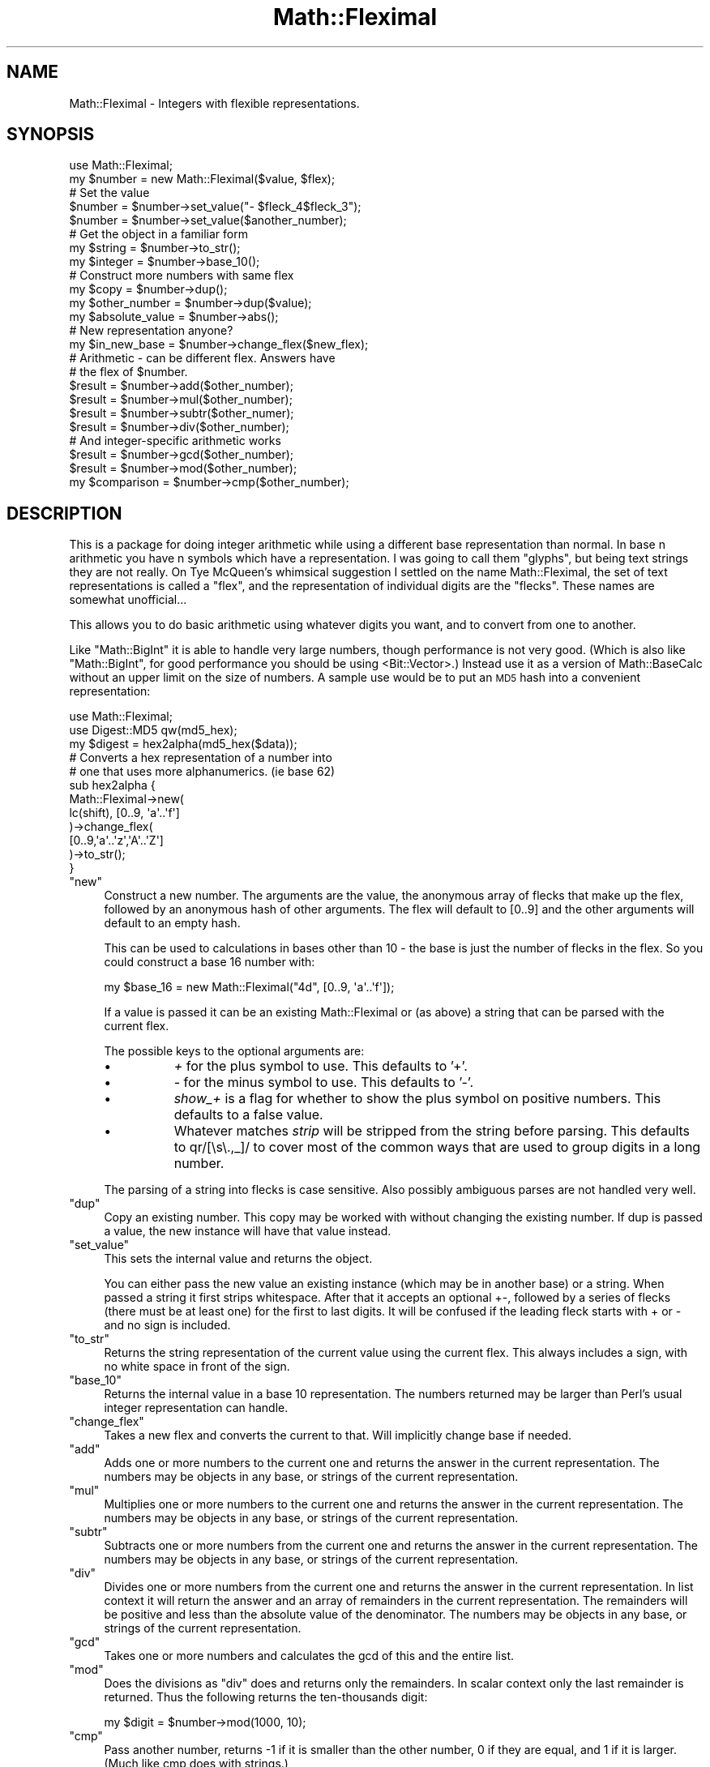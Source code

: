 .\" Automatically generated by Pod::Man 2.26 (Pod::Simple 3.23)
.\"
.\" Standard preamble:
.\" ========================================================================
.de Sp \" Vertical space (when we can't use .PP)
.if t .sp .5v
.if n .sp
..
.de Vb \" Begin verbatim text
.ft CW
.nf
.ne \\$1
..
.de Ve \" End verbatim text
.ft R
.fi
..
.\" Set up some character translations and predefined strings.  \*(-- will
.\" give an unbreakable dash, \*(PI will give pi, \*(L" will give a left
.\" double quote, and \*(R" will give a right double quote.  \*(C+ will
.\" give a nicer C++.  Capital omega is used to do unbreakable dashes and
.\" therefore won't be available.  \*(C` and \*(C' expand to `' in nroff,
.\" nothing in troff, for use with C<>.
.tr \(*W-
.ds C+ C\v'-.1v'\h'-1p'\s-2+\h'-1p'+\s0\v'.1v'\h'-1p'
.ie n \{\
.    ds -- \(*W-
.    ds PI pi
.    if (\n(.H=4u)&(1m=24u) .ds -- \(*W\h'-12u'\(*W\h'-12u'-\" diablo 10 pitch
.    if (\n(.H=4u)&(1m=20u) .ds -- \(*W\h'-12u'\(*W\h'-8u'-\"  diablo 12 pitch
.    ds L" ""
.    ds R" ""
.    ds C` ""
.    ds C' ""
'br\}
.el\{\
.    ds -- \|\(em\|
.    ds PI \(*p
.    ds L" ``
.    ds R" ''
.    ds C`
.    ds C'
'br\}
.\"
.\" Escape single quotes in literal strings from groff's Unicode transform.
.ie \n(.g .ds Aq \(aq
.el       .ds Aq '
.\"
.\" If the F register is turned on, we'll generate index entries on stderr for
.\" titles (.TH), headers (.SH), subsections (.SS), items (.Ip), and index
.\" entries marked with X<> in POD.  Of course, you'll have to process the
.\" output yourself in some meaningful fashion.
.\"
.\" Avoid warning from groff about undefined register 'F'.
.de IX
..
.nr rF 0
.if \n(.g .if rF .nr rF 1
.if (\n(rF:(\n(.g==0)) \{
.    if \nF \{
.        de IX
.        tm Index:\\$1\t\\n%\t"\\$2"
..
.        if !\nF==2 \{
.            nr % 0
.            nr F 2
.        \}
.    \}
.\}
.rr rF
.\"
.\" Accent mark definitions (@(#)ms.acc 1.5 88/02/08 SMI; from UCB 4.2).
.\" Fear.  Run.  Save yourself.  No user-serviceable parts.
.    \" fudge factors for nroff and troff
.if n \{\
.    ds #H 0
.    ds #V .8m
.    ds #F .3m
.    ds #[ \f1
.    ds #] \fP
.\}
.if t \{\
.    ds #H ((1u-(\\\\n(.fu%2u))*.13m)
.    ds #V .6m
.    ds #F 0
.    ds #[ \&
.    ds #] \&
.\}
.    \" simple accents for nroff and troff
.if n \{\
.    ds ' \&
.    ds ` \&
.    ds ^ \&
.    ds , \&
.    ds ~ ~
.    ds /
.\}
.if t \{\
.    ds ' \\k:\h'-(\\n(.wu*8/10-\*(#H)'\'\h"|\\n:u"
.    ds ` \\k:\h'-(\\n(.wu*8/10-\*(#H)'\`\h'|\\n:u'
.    ds ^ \\k:\h'-(\\n(.wu*10/11-\*(#H)'^\h'|\\n:u'
.    ds , \\k:\h'-(\\n(.wu*8/10)',\h'|\\n:u'
.    ds ~ \\k:\h'-(\\n(.wu-\*(#H-.1m)'~\h'|\\n:u'
.    ds / \\k:\h'-(\\n(.wu*8/10-\*(#H)'\z\(sl\h'|\\n:u'
.\}
.    \" troff and (daisy-wheel) nroff accents
.ds : \\k:\h'-(\\n(.wu*8/10-\*(#H+.1m+\*(#F)'\v'-\*(#V'\z.\h'.2m+\*(#F'.\h'|\\n:u'\v'\*(#V'
.ds 8 \h'\*(#H'\(*b\h'-\*(#H'
.ds o \\k:\h'-(\\n(.wu+\w'\(de'u-\*(#H)/2u'\v'-.3n'\*(#[\z\(de\v'.3n'\h'|\\n:u'\*(#]
.ds d- \h'\*(#H'\(pd\h'-\w'~'u'\v'-.25m'\f2\(hy\fP\v'.25m'\h'-\*(#H'
.ds D- D\\k:\h'-\w'D'u'\v'-.11m'\z\(hy\v'.11m'\h'|\\n:u'
.ds th \*(#[\v'.3m'\s+1I\s-1\v'-.3m'\h'-(\w'I'u*2/3)'\s-1o\s+1\*(#]
.ds Th \*(#[\s+2I\s-2\h'-\w'I'u*3/5'\v'-.3m'o\v'.3m'\*(#]
.ds ae a\h'-(\w'a'u*4/10)'e
.ds Ae A\h'-(\w'A'u*4/10)'E
.    \" corrections for vroff
.if v .ds ~ \\k:\h'-(\\n(.wu*9/10-\*(#H)'\s-2\u~\d\s+2\h'|\\n:u'
.if v .ds ^ \\k:\h'-(\\n(.wu*10/11-\*(#H)'\v'-.4m'^\v'.4m'\h'|\\n:u'
.    \" for low resolution devices (crt and lpr)
.if \n(.H>23 .if \n(.V>19 \
\{\
.    ds : e
.    ds 8 ss
.    ds o a
.    ds d- d\h'-1'\(ga
.    ds D- D\h'-1'\(hy
.    ds th \o'bp'
.    ds Th \o'LP'
.    ds ae ae
.    ds Ae AE
.\}
.rm #[ #] #H #V #F C
.\" ========================================================================
.\"
.IX Title "Math::Fleximal 3"
.TH Math::Fleximal 3 "2013-06-17" "perl v5.16.3" "User Contributed Perl Documentation"
.\" For nroff, turn off justification.  Always turn off hyphenation; it makes
.\" way too many mistakes in technical documents.
.if n .ad l
.nh
.SH "NAME"
Math::Fleximal \- Integers with flexible representations.
.SH "SYNOPSIS"
.IX Header "SYNOPSIS"
.Vb 2
\&  use Math::Fleximal;
\&  my $number = new Math::Fleximal($value, $flex);
\&  
\&  # Set the value
\&  $number = $number\->set_value("\- $fleck_4$fleck_3");
\&  $number = $number\->set_value($another_number);
\&
\&  # Get the object in a familiar form  
\&  my $string = $number\->to_str();
\&  my $integer = $number\->base_10();
\&  
\&  # Construct more numbers with same flex
\&  my $copy = $number\->dup();
\&  my $other_number = $number\->dup($value);
\&  my $absolute_value = $number\->abs();
\&
\&  # New representation anyone?
\&  my $in_new_base = $number\->change_flex($new_flex);
\&
\&  # Arithmetic \- can be different flex.  Answers have
\&  # the flex of $number.
\&  $result = $number\->add($other_number);
\&  $result = $number\->mul($other_number);
\&  $result = $number\->subtr($other_numer);
\&  $result = $number\->div($other_number);
\&
\&  # And integer\-specific arithmetic works
\&  $result = $number\->gcd($other_number);
\&  $result = $number\->mod($other_number);
\&  
\&  my $comparison = $number\->cmp($other_number);
.Ve
.SH "DESCRIPTION"
.IX Header "DESCRIPTION"
This is a package for doing integer arithmetic while
using a different base representation than normal.  In
base n arithmetic you have n symbols which have a
representation.  I was going to call them \*(L"glyphs\*(R",
but being text strings they are not really.  On Tye
McQueen's whimsical suggestion I settled on the name 
Math::Fleximal, the set of text representations is 
called a \*(L"flex\*(R", and the representation of individual 
digits are the \*(L"flecks\*(R".  These names are somewhat 
unofficial...
.PP
This allows you to do basic arithmetic using whatever
digits you want, and to convert from one to another.
.PP
Like \f(CW\*(C`Math::BigInt\*(C'\fR it is able to handle very large
numbers, though performance is not very good.  (Which
is also like \f(CW\*(C`Math::BigInt\*(C'\fR, for good performance
you should be using <Bit::Vector>.)  Instead use it as
a version of Math::BaseCalc without an upper limit on
the size of numbers.  A sample use would be to put an
\&\s-1MD5\s0 hash into a convenient representation:
.PP
.Vb 3
\&  use Math::Fleximal;
\&  use Digest::MD5 qw(md5_hex);
\&  my $digest = hex2alpha(md5_hex($data));
\&  
\&  # Converts a hex representation of a number into
\&  # one that uses more alphanumerics.  (ie base 62)
\&  sub hex2alpha {
\&    Math::Fleximal\->new(
\&      lc(shift), [0..9, \*(Aqa\*(Aq..\*(Aqf\*(Aq]
\&    )\->change_flex(
\&      [0..9,\*(Aqa\*(Aq..\*(Aqz\*(Aq,\*(AqA\*(Aq..\*(AqZ\*(Aq]
\&    )\->to_str();
\&  }
.Ve
.ie n .IP """new""" 4
.el .IP "\f(CWnew\fR" 4
.IX Item "new"
Construct a new number.  The arguments are the value,
the anonymous array of flecks that make up the flex,
followed by an anonymous hash of other arguments.
The flex will default to [0..9] and the other arguments
will default to an empty hash.
.Sp
This can be used to calculations in bases other than 10
\&\- the base is just the number of flecks in the flex.  So
you could construct a base 16 number with:
.Sp
.Vb 1
\&  my $base_16 = new Math::Fleximal("4d", [0..9, \*(Aqa\*(Aq..\*(Aqf\*(Aq]);
.Ve
.Sp
If a value is passed it can be an existing Math::Fleximal
or (as above) a string that can be parsed with the current
flex.
.Sp
The possible keys to the optional arguments are:
.RS 4
.IP "\(bu" 8
\&\fI+\fR for the plus symbol to use.  This defaults to '+'.
.IP "\(bu" 8
\&\fI\-\fR for the minus symbol to use.  This defaults to '\-'.
.IP "\(bu" 8
\&\fIshow_+\fR is a flag for whether to show the plus symbol
on positive numbers.  This defaults to a false value.
.IP "\(bu" 8
Whatever matches \fIstrip\fR will be stripped from the
string before parsing.  This defaults to qr/[\es\e.,_]/
to cover most of the common ways that are used to group
digits in a long number.
.RE
.RS 4
.Sp
The parsing of a string into flecks is case sensitive.
Also possibly ambiguous parses are not handled very
well.
.RE
.ie n .IP """dup""" 4
.el .IP "\f(CWdup\fR" 4
.IX Item "dup"
Copy an existing number.  This copy may be worked with
without changing the existing number.  If dup is passed
a value, the new instance will have that value instead.
.ie n .IP """set_value""" 4
.el .IP "\f(CWset_value\fR" 4
.IX Item "set_value"
This sets the internal value and returns the object.
.Sp
You can either pass the new value an existing instance
(which may be in another base) or a string.  When passed
a string it first strips whitespace.  After that it
accepts an optional +\-, followed by a series of flecks
(there must be at least one) for the first to last
digits.  It will be confused if the leading fleck starts
with + or \- and no sign is included.
.ie n .IP """to_str""" 4
.el .IP "\f(CWto_str\fR" 4
.IX Item "to_str"
Returns the string representation of the current value
using the current flex.  This always includes a sign,
with no white space in front of the sign.
.ie n .IP """base_10""" 4
.el .IP "\f(CWbase_10\fR" 4
.IX Item "base_10"
Returns the internal value in a base 10 representation.
The numbers returned may be larger than Perl's usual
integer representation can handle.
.ie n .IP """change_flex""" 4
.el .IP "\f(CWchange_flex\fR" 4
.IX Item "change_flex"
Takes a new flex and converts the current to that.
Will implicitly change base if needed.
.ie n .IP """add""" 4
.el .IP "\f(CWadd\fR" 4
.IX Item "add"
Adds one or more numbers to the current one and returns
the answer in the current representation.  The numbers
may be objects in any base, or strings of the current
representation.
.ie n .IP """mul""" 4
.el .IP "\f(CWmul\fR" 4
.IX Item "mul"
Multiplies one or more numbers to the current one and
returns the answer in the current representation.  The
numbers may be objects in any base, or strings of the
current representation.
.ie n .IP """subtr""" 4
.el .IP "\f(CWsubtr\fR" 4
.IX Item "subtr"
Subtracts one or more numbers from the current one and
returns the answer in the current representation.
The numbers may be objects in any base, or strings of
the current representation.
.ie n .IP """div""" 4
.el .IP "\f(CWdiv\fR" 4
.IX Item "div"
Divides one or more numbers from the current one and
returns the answer in the current representation.
In list context it will return the answer and an
array of remainders in the current representation.
The remainders will be positive and less than the
absolute value of the denominator. The numbers may be
objects in any base, or strings of the current
representation.
.ie n .IP """gcd""" 4
.el .IP "\f(CWgcd\fR" 4
.IX Item "gcd"
Takes one or more numbers and calculates the gcd of
this and the entire list.
.ie n .IP """mod""" 4
.el .IP "\f(CWmod\fR" 4
.IX Item "mod"
Does the divisions as \f(CW\*(C`div\*(C'\fR does and returns only the
remainders.  In scalar context only the last remainder
is returned.  Thus the following returns the
ten-thousands digit:
.Sp
.Vb 1
\&  my $digit = $number\->mod(1000, 10);
.Ve
.ie n .IP """cmp""" 4
.el .IP "\f(CWcmp\fR" 4
.IX Item "cmp"
Pass another number, returns \-1 if it is smaller than
the other number, 0 if they are equal, and 1 if it is
larger.  (Much like cmp does with strings.)
.ie n .IP """one""" 4
.el .IP "\f(CWone\fR" 4
.IX Item "one"
Returns 1 in the current flex.
.ie n .IP """zero""" 4
.el .IP "\f(CWzero\fR" 4
.IX Item "zero"
Returns 0 in the current flex.
.SH "BUGS"
.IX Header "BUGS"
This will fail if you are trying to work in bases of
size more than 30,000 or so.
.PP
Only a slight effort is made to resolve potential
ambiguities in the parsing of a string into flecks.
.SH "AUTHOR AND COPYRIGHT"
.IX Header "AUTHOR AND COPYRIGHT"
Copyright 2000\-2001, Ben Tilly (<btilly@gmail.com>)
.PP
Math::Fleximal may be copied and distributed on the
same terms as Perl itself.
